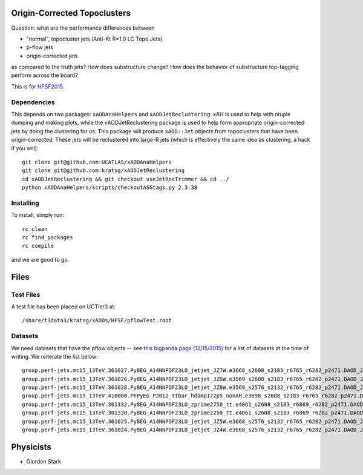 Origin-Corrected Topoclusters
=============================

Question: what are the performance differences between

* "normal", topocluster jets (Anti-Kt R=1.0 LC Topo Jets)
* p-flow jets
* origin-corrected jets

as compared to the truth jets? How does substructure change? How does the behavior of substructure top-tagging perform across the board?

This is for `HFSF2015 <https://github.com/US-ATLAS-HFSF/HFSF2015>`_.

Dependencies
------------

This depends on two packages: ``xAODAnaHelpers`` and ``xAODJetReclustering``. xAH is used to help with ntuple dumping and making plots, while the xAODJetReclustering package is used to help form appropriate origin-corrected jets by doing the clustering for us. This package will produce ``xAOD::Jet`` objects from topoclusters that have been origin-corrected. These jets will be reclustered into large-R jets (which is effectively the same idea as clustering, a hack if you will)::

  git clone git@github.com:UCATLAS/xAODAnaHelpers
  git clone git@github.com:kratsg/xAODJetReclustering
  cd xAODJetReclustering && git checkout useJetRecTrimmer && cd ../
  python xAODAnaHelpers/scripts/checkoutASGtags.py 2.3.38


Installing
----------

To install, simply run::

  rc clean
  rc find_packages
  rc compile

and we are good to go.

Files
=====

Test Files
----------

A test file has been placed on UCTier3 at::

  /share/t3data3/kratsg/xAODs/HFSF/pflowTest.root

Datasets
--------

We need datasets that have the pflow objects -- see `this bigpanda page (12/15/2015) <http://bigpanda.cern.ch/tasks/?workinggroup=perf-jets>`_ for a list of datasets at the time of writing. We reiterate the list below::

  group.perf-jets.mc15_13TeV.361027.Py8EG_A14NNPDF23LO_jetjet_JZ7W.e3668_s2608_s2183_r6765_r6282_p2471.DAOD_JETM8.131215.v1_EXT0/
  group.perf-jets.mc15_13TeV.361026.Py8EG_A14NNPDF23LO_jetjet_JZ6W.e3569_s2608_s2183_r6765_r6282_p2471.DAOD_JETM8.131215.v1_EXT0/
  group.perf-jets.mc15_13TeV.361028.Py8EG_A14NNPDF23LO_jetjet_JZ8W.e3569_s2576_s2132_r6765_r6282_p2471.DAOD_JETM8.111215.v1_EXT0/
  group.perf-jets.mc15_13TeV.410000.PhPyEG_P2012_ttbar_hdamp172p5_nonAH.e3698_s2608_s2183_r6765_r6282_p2471.DAOD_JETM8.111215.v2_EXT0/
  group.perf-jets.mc15_13TeV.301332.Py8EG_A14NNPDF23LO_zprime2750_tt.e4061_s2608_s2183_r6869_r6282_p2471.DAOD_JETM8.111215.v1_EXT0/
  group.perf-jets.mc15_13TeV.301330.Py8EG_A14NNPDF23LO_zprime2250_tt.e4061_s2608_s2183_r6869_r6282_p2471.DAOD_JETM8.111215.v1_EXT0/
  group.perf-jets.mc15_13TeV.361025.Py8EG_A14NNPDF23LO_jetjet_JZ5W.e3668_s2576_s2132_r6765_r6282_p2471.DAOD_JETM8.111215.v1_EXT0/
  group.perf-jets.mc15_13TeV.361024.Py8EG_A14NNPDF23LO_jetjet_JZ4W.e3668_s2576_s2132_r6765_r6282_p2471.DAOD_JETM8.111215.v1_EXT0/

Physicists
==========

* Giordon Stark
